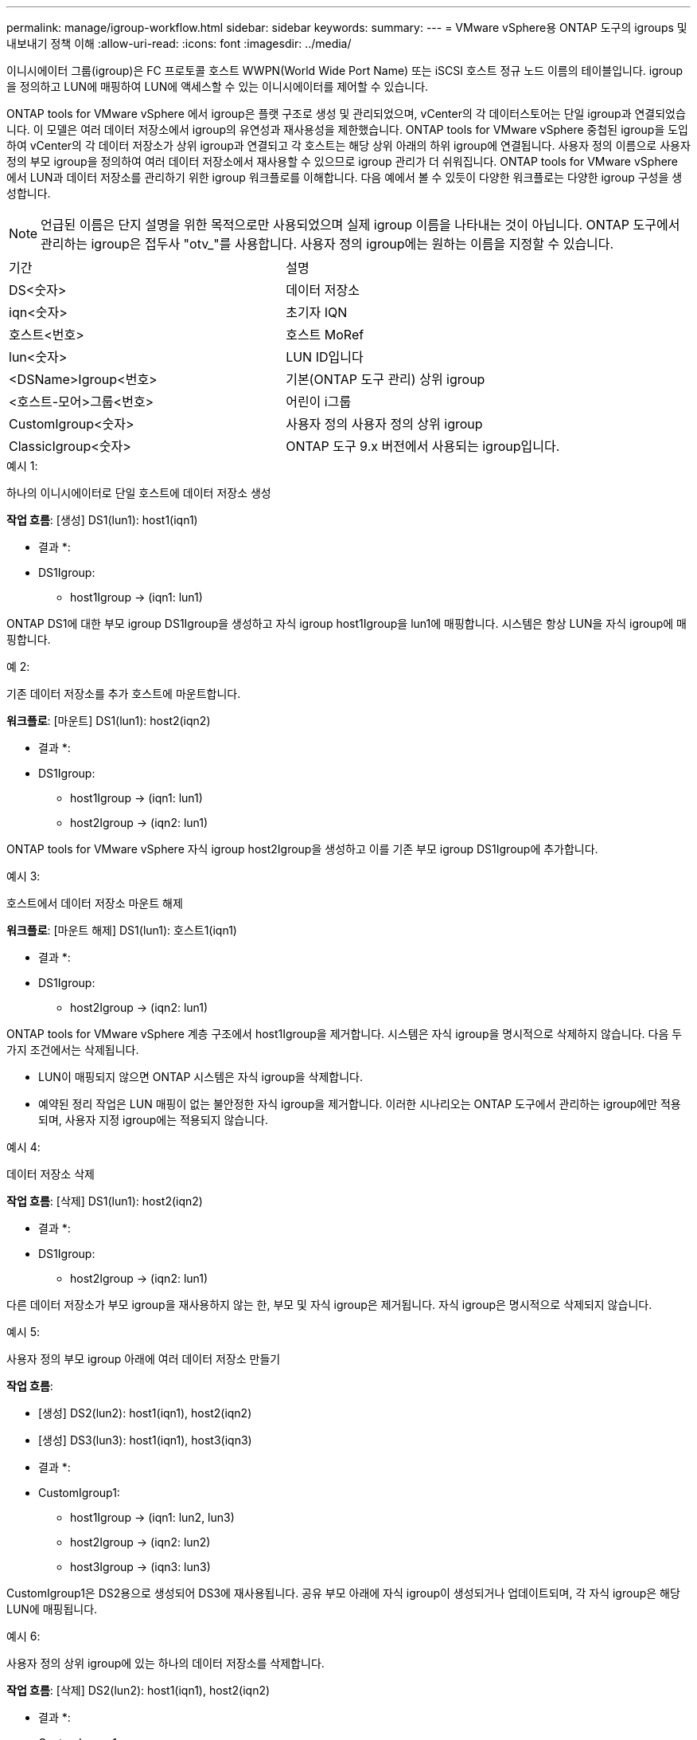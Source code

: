---
permalink: manage/igroup-workflow.html 
sidebar: sidebar 
keywords:  
summary:  
---
= VMware vSphere용 ONTAP 도구의 igroups 및 내보내기 정책 이해
:allow-uri-read: 
:icons: font
:imagesdir: ../media/


[role="lead"]
이니시에이터 그룹(igroup)은 FC 프로토콜 호스트 WWPN(World Wide Port Name) 또는 iSCSI 호스트 정규 노드 이름의 테이블입니다. igroup을 정의하고 LUN에 매핑하여 LUN에 액세스할 수 있는 이니시에이터를 제어할 수 있습니다.

ONTAP tools for VMware vSphere 에서 igroup은 플랫 구조로 생성 및 관리되었으며, vCenter의 각 데이터스토어는 단일 igroup과 연결되었습니다. 이 모델은 여러 데이터 저장소에서 igroup의 유연성과 재사용성을 제한했습니다. ONTAP tools for VMware vSphere 중첩된 igroup을 도입하여 vCenter의 각 데이터 저장소가 상위 igroup과 연결되고 각 호스트는 해당 상위 아래의 하위 igroup에 연결됩니다. 사용자 정의 이름으로 사용자 정의 부모 igroup을 정의하여 여러 데이터 저장소에서 재사용할 수 있으므로 igroup 관리가 더 쉬워집니다.  ONTAP tools for VMware vSphere 에서 LUN과 데이터 저장소를 관리하기 위한 igroup 워크플로를 이해합니다. 다음 예에서 볼 수 있듯이 다양한 워크플로는 다양한 igroup 구성을 생성합니다.


NOTE: 언급된 이름은 단지 설명을 위한 목적으로만 사용되었으며 실제 igroup 이름을 나타내는 것이 아닙니다.  ONTAP 도구에서 관리하는 igroup은 접두사 "otv_"를 사용합니다.  사용자 정의 igroup에는 원하는 이름을 지정할 수 있습니다.

|===


| 기간 | 설명 


| DS<숫자> | 데이터 저장소 


| iqn<숫자> | 초기자 IQN 


| 호스트<번호> | 호스트 MoRef 


| lun<숫자> | LUN ID입니다 


| <DSName>Igroup<번호> | 기본(ONTAP 도구 관리) 상위 igroup 


| <호스트-모어>그룹<번호> | 어린이 i그룹 


| CustomIgroup<숫자> | 사용자 정의 사용자 정의 상위 igroup 


| ClassicIgroup<숫자> | ONTAP 도구 9.x 버전에서 사용되는 igroup입니다. 
|===
.예시 1:
하나의 이니시에이터로 단일 호스트에 데이터 저장소 생성

*작업 흐름*: [생성] DS1(lun1): host1(iqn1)

* 결과 *:

* DS1Igroup:
+
** host1Igroup → (iqn1: lun1)




ONTAP DS1에 대한 부모 igroup DS1Igroup을 생성하고 자식 igroup host1Igroup을 lun1에 매핑합니다.  시스템은 항상 LUN을 자식 igroup에 매핑합니다.

.예 2:
기존 데이터 저장소를 추가 호스트에 마운트합니다.

*워크플로*: [마운트] DS1(lun1): host2(iqn2)

* 결과 *:

* DS1Igroup:
+
** host1Igroup → (iqn1: lun1)
** host2Igroup → (iqn2: lun1)




ONTAP tools for VMware vSphere 자식 igroup host2Igroup을 생성하고 이를 기존 부모 igroup DS1Igroup에 추가합니다.

.예시 3:
호스트에서 데이터 저장소 마운트 해제

*워크플로*: [마운트 해제] DS1(lun1): 호스트1(iqn1)

* 결과 *:

* DS1Igroup:
+
** host2Igroup → (iqn2: lun1)




ONTAP tools for VMware vSphere 계층 구조에서 host1Igroup을 제거합니다.  시스템은 자식 igroup을 명시적으로 삭제하지 않습니다.  다음 두 가지 조건에서는 삭제됩니다.

* LUN이 매핑되지 않으면 ONTAP 시스템은 자식 igroup을 삭제합니다.
* 예약된 정리 작업은 LUN 매핑이 없는 불안정한 자식 igroup을 제거합니다. 이러한 시나리오는 ONTAP 도구에서 관리하는 igroup에만 적용되며, 사용자 지정 igroup에는 적용되지 않습니다.


.예시 4:
데이터 저장소 삭제

*작업 흐름*: [삭제] DS1(lun1): host2(iqn2)

* 결과 *:

* DS1Igroup:
+
** host2Igroup → (iqn2: lun1)




다른 데이터 저장소가 부모 igroup을 재사용하지 않는 한, 부모 및 자식 igroup은 제거됩니다.  자식 igroup은 명시적으로 삭제되지 않습니다.

.예시 5:
사용자 정의 부모 igroup 아래에 여러 데이터 저장소 만들기

*작업 흐름*:

* [생성] DS2(lun2): host1(iqn1), host2(iqn2)
* [생성] DS3(lun3): host1(iqn1), host3(iqn3)


* 결과 *:

* CustomIgroup1:
+
** host1Igroup → (iqn1: lun2, lun3)
** host2Igroup → (iqn2: lun2)
** host3Igroup → (iqn3: lun3)




CustomIgroup1은 DS2용으로 생성되어 DS3에 재사용됩니다. 공유 부모 아래에 자식 igroup이 생성되거나 업데이트되며, 각 자식 igroup은 해당 LUN에 매핑됩니다.

.예시 6:
사용자 정의 상위 igroup에 있는 하나의 데이터 저장소를 삭제합니다.

*작업 흐름*: [삭제] DS2(lun2): host1(iqn1), host2(iqn2)

* 결과 *:

* CustomIgroup1:
+
** host1Igroup → (iqn1: lun3)
** host3Igroup → (iqn3: lun3)


* CustomIgroup1은 재사용되지 않더라도 삭제되지 않습니다.
* LUN이 매핑되지 않으면 ONTAP 시스템은 host2Igroup을 삭제합니다.
* host1Igroup은 DS3의 lun3에 매핑되어 있으므로 삭제되지 않습니다. 사용자 지정 igroup은 재사용 상태와 관계없이 삭제되지 않습니다.


.예시 7:
vVols 데이터 저장소 확장(볼륨 추가)

*작업 흐름*:

확장 전:

[확장] DS4(lun4): host4(iqn4)

* DS4Igroup: host4Igroup → (iqn4: lun4)


확장 후:

[확장] DS4(lun4, lun5): host4(iqn4)

* DS4Igroup: host4Igroup → (iqn4: lun4, lun5)


새로운 LUN이 생성되어 기존 자식 igroup host4Igroup에 매핑됩니다.

.예시 8:
vVols 데이터 저장소 축소(볼륨 제거)

*작업 흐름*:

수축 전:

[Shrink] DS4(lun4, lun5): host4(iqn4)

* DS4Igroup: host4Igroup → (iqn4: lun4, lun5)


수축 후:

[축소] DS4(lun4): host4(iqn4)

* DS4Igroup: host4Igroup → (iqn4: lun4)


지정된 LUN(lun5)이 자식 igroup에서 매핑 해제됩니다. igroup은 매핑된 LUN이 하나 이상 있는 한 활성 상태로 유지됩니다.

.예시 9:
ONTAP 도구 9에서 10으로 마이그레이션(igroup 정규화)

* 워크플로 *

VMware vSphere 9.x 버전용 ONTAP 도구는 계층적 igroup을 지원하지 않습니다.  10.3 이상 버전으로 마이그레이션하는 동안 igroup을 계층 구조로 정규화해야 합니다.

이전 전:

[마이그레이션] DS6(lun6, lun7): host6(iqn6), host7(iqn7) → ClassicIgroup1(iqn6 & iqn7: lun6, lun7)

ONTAP 도구 9.x 로직은 일대일 호스트 매핑을 적용하지 않고도 igroup당 여러 개의 개시자를 허용합니다.

마이그레이션 후:

[마이그레이션] DS6(lun6, lun7): host6(iqn6), host7(iqn7) → ClassicIgroup1: otv_ClassicIgroup1(iqn6 & iqn7: lun6, lun7)

마이그레이션 중:

* 새로운 상위 igroup(ClassicIgroup1)이 생성됩니다.
* 원래 igroup은 otv_ 접두사로 이름이 바뀌고 자식 igroup이 됩니다.


이를 통해 계층적 모델을 준수할 수 있습니다.

.관련 항목
https://docs.netapp.com/us-en/ontap/san-admin/igroups-concept.html["Igroup 정보"]



== 엑스포트 정책

내보내기 정책은 ONTAP tools for VMware vSphere 에서 NFS 데이터 저장소 액세스와 클라이언트 권한을 제어합니다.  내보내기 정책은 ONTAP 시스템에서 생성 및 관리되며 NFS 데이터 저장소와 함께 사용하여 액세스 제어를 시행할 수 있습니다. 각 내보내기 정책은 액세스가 허용되는 클라이언트(IP 주소 또는 서브넷)와 부여되는 권한(읽기 전용 또는 읽기-쓰기)을 지정하는 규칙으로 구성됩니다.

VMware vSphere용 ONTAP 도구에서 NFS 데이터스토어를 생성할 때 기존 내보내기 정책을 선택하거나 새 정책을 생성할 수 있습니다. 내보내기 정책은 데이터스토어에 적용되어 권한이 있는 클라이언트만 액세스할 수 있도록 합니다.

새 ESXi 호스트에 NFS 데이터스토어를 마운트하면 VMware vSphere용 ONTAP 도구가 호스트의 IP 주소를 데이터스토어와 연결된 기존 내보내기 정책에 추가합니다. 이를 통해 새 호스트는 새 내보내기 정책을 생성하지 않고도 데이터스토어에 액세스할 수 있습니다.

ESXi 호스트에서 NFS 데이터스토어를 삭제하거나 마운트 해제하면 ONTAP tools for VMware vSphere 내보내기 정책에서 호스트의 IP 주소를 제거합니다. 다른 호스트가 해당 내보내기 정책을 사용하지 않으면 해당 정책은 삭제됩니다. NFS 데이터 저장소를 삭제하면 ONTAP tools for VMware vSphere 다른 데이터 저장소에서 재사용되지 않는 경우 해당 데이터 저장소와 연결된 내보내기 정책을 제거합니다. 내보내기 정책을 재사용하면 호스트 IP 주소가 유지되고 변경되지 않습니다. 데이터 저장소를 삭제하면 내보내기 정책은 호스트 IP 주소를 할당 해제하고 기본 내보내기 정책을 할당하여 필요한 경우 ONTAP 시스템이 해당 IP 주소에 액세스할 수 있도록 합니다.

여러 데이터스토어에서 재사용되는 내보내기 정책 할당 방식은 다릅니다. 내보내기 정책을 재사용할 경우 새 호스트 IP 주소를 정책에 추가할 수 있습니다. 공유 내보내기 정책을 사용하는 데이터스토어를 삭제하거나 마운트 해제해도 정책은 삭제되지 않습니다. 정책은 변경되지 않고 호스트 IP 주소도 제거되지 않습니다. 다른 데이터스토어와 공유되기 때문입니다. 내보내기 정책을 재사용하면 액세스 및 지연 시간 문제가 발생할 수 있으므로 권장하지 않습니다.

.관련 항목
https://docs.netapp.com/us-en/ontap/nfs-config/create-export-policy-task.html["엑스포트 정책을 생성합니다"]
